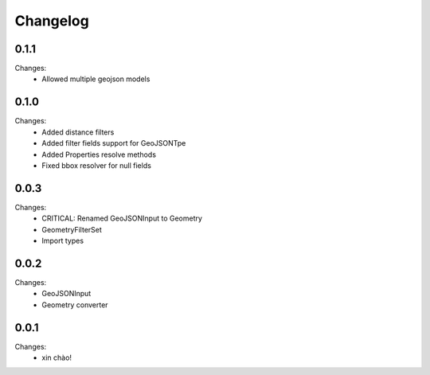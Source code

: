 Changelog
=========


0.1.1
-----

Changes:
 - Allowed multiple geojson models


0.1.0
-----

Changes:
 - Added distance filters
 - Added filter fields support for GeoJSONTpe
 - Added Properties resolve methods
 - Fixed bbox resolver for null fields


0.0.3
-----

Changes:
 - CRITICAL: Renamed GeoJSONInput to Geometry
 - GeometryFilterSet
 - Import types


0.0.2
-----

Changes:
 - GeoJSONInput
 - Geometry converter


0.0.1
-----

Changes:
 - xin chào!
